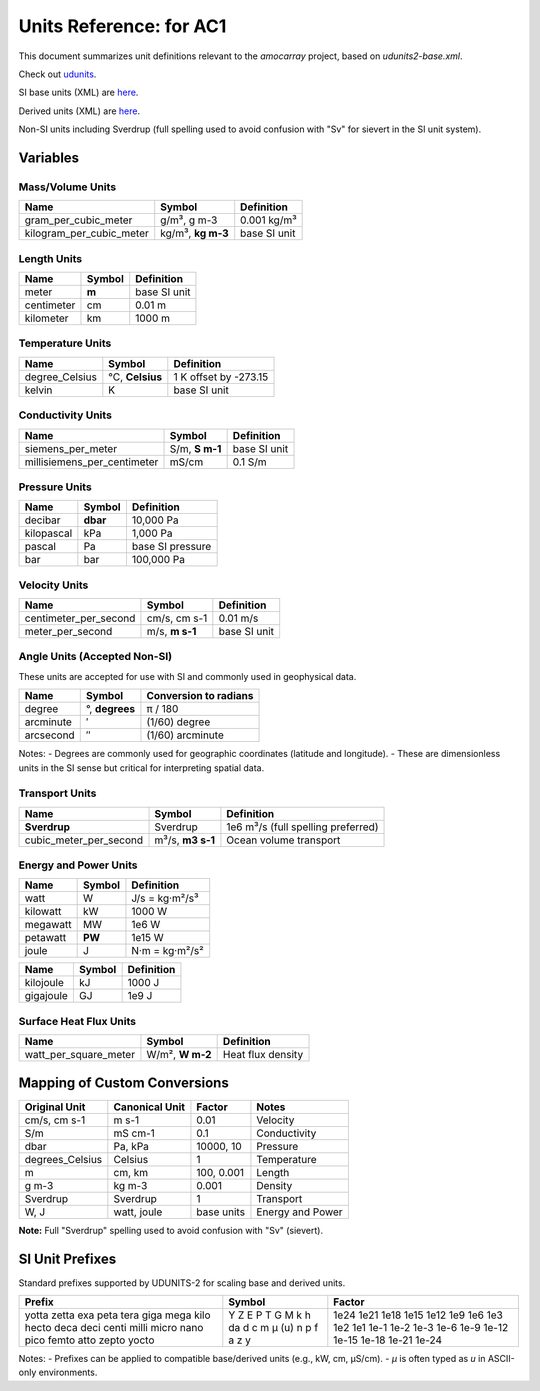 
Units Reference: for AC1
=============================

This document summarizes unit definitions relevant to the `amocarray` project, based on `udunits2-base.xml`.


Check out `udunits <https://docs.unidata.ucar.edu/udunits/current/>`_.

SI base units (XML) are `here <https://docs.unidata.ucar.edu/udunits/current/udunits2-base.xml>`_.

Derived units (XML) are `here <https://docs.unidata.ucar.edu/udunits/current/udunits2-derived.xml>`_.

Non-SI units including Sverdrup (full spelling used to avoid confusion with "Sv" for sievert in the SI unit system).


Variables
---------

Mass/Volume Units
~~~~~~~~~~~~~~~~~

+--------------------------+---------------+------------------+
| Name                     | Symbol        | Definition       |
+==========================+===============+==================+
| gram_per_cubic_meter     | g/m³,         | 0.001 kg/m³      |
|                          | g m-3         |                  |
+--------------------------+---------------+------------------+
| kilogram_per_cubic_meter | kg/m³,        | base SI unit     |
|                          | **kg m-3**    |                  |
+--------------------------+---------------+------------------+

Length Units
~~~~~~~~~~~~~~~~~

+-----------+------------+----------------+
| Name      | Symbol     | Definition     |
+===========+============+================+
| meter     | **m**      | base SI unit   |
+-----------+------------+----------------+
| centimeter| cm         | 0.01 m         |
+-----------+------------+----------------+
| kilometer | km         | 1000 m         |
+-----------+------------+----------------+

Temperature Units
~~~~~~~~~~~~~~~~~

+------------------+---------------+-----------------------------+
| Name             | Symbol        | Definition                  |
+==================+===============+=============================+
| degree_Celsius   | °C,           | 1 K offset by -273.15       |
|                  | **Celsius**   |                             |
+------------------+---------------+-----------------------------+
| kelvin           | K             | base SI unit                |
+------------------+---------------+-----------------------------+

Conductivity Units
~~~~~~~~~~~~~~~~~

+-----------------------------+-----------+-------------------+
| Name                        | Symbol    | Definition        |
+=============================+===========+===================+
| siemens_per_meter           | S/m,      | base SI unit      |
|                             | **S m-1** |                   |
+-----------------------------+-----------+-------------------+
| millisiemens_per_centimeter | mS/cm     | 0.1 S/m           |
+-----------------------------+-----------+-------------------+


Pressure Units
~~~~~~~~~~~~~~~~~

+------------+------------+----------------------+
| Name       | Symbol     | Definition           |
+============+============+======================+
| decibar    | **dbar**   | 10,000 Pa            |
+------------+------------+----------------------+
| kilopascal | kPa        | 1,000 Pa             |
+------------+------------+----------------------+
| pascal     | Pa         | base SI pressure     |
+------------+------------+----------------------+
| bar        | bar        | 100,000 Pa           |
+------------+------------+----------------------+


Velocity Units
~~~~~~~~~~~~~~~~~



+------------------------+-----------+----------------+
| Name                   | Symbol    | Definition     |
+========================+===========+================+
| centimeter_per_second  | cm/s,     | 0.01 m/s       |
|                        | cm s-1    |                |
+------------------------+-----------+----------------+
| meter_per_second       | m/s,      | base SI unit   |
|                        | **m s-1** |                |
+------------------------+-----------+----------------+








Angle Units (Accepted Non-SI)
~~~~~~~~~~~~~~~~~

These units are accepted for use with SI and commonly used in geophysical data.

+-------------+-------------+--------------------------+
| Name        | Symbol      | Conversion to radians    |
+=============+=============+==========================+
| degree      | °,          | π / 180                  |
|             | **degrees** |                          |
+-------------+-------------+--------------------------+
| arcminute   | ′           | (1/60) degree            |
+-------------+-------------+--------------------------+
| arcsecond   | ″           | (1/60) arcminute         |
+-------------+-------------+--------------------------+

Notes:
- Degrees are commonly used for geographic coordinates (latitude and longitude).
- These are dimensionless units in the SI sense but critical for interpreting spatial data.



Transport Units
~~~~~~~~~~~~~~~~~

+-------------------------+------------+-----------------------------+
| Name                    | Symbol     | Definition                  |
+=========================+============+=============================+
| **Sverdrup**            | Sverdrup   | 1e6 m³/s                    |
|                         |            | (full spelling preferred)   |
+-------------------------+------------+-----------------------------+
| cubic_meter_per_second  | m³/s,      | Ocean volume transport      |
|                         | **m3 s-1** |                             |
+-------------------------+------------+-----------------------------+

Energy and Power Units
~~~~~~~~~~~~~~~~~

+-----------+--------+--------------------------+
| Name      | Symbol | Definition               |
+===========+========+==========================+
| watt      | W      | J/s = kg·m²/s³           |
+-----------+--------+--------------------------+
| kilowatt  | kW     | 1000 W                   |
+-----------+--------+--------------------------+
| megawatt  | MW     | 1e6 W                    |
+-----------+--------+--------------------------+
| petawatt  | **PW** | 1e15 W                   |
+-----------+--------+--------------------------+
| joule     | J      | N·m = kg·m²/s²           |
+-----------+--------+--------------------------+


+--------------+--------+-------------------------+
| Name         | Symbol | Definition              |
+==============+========+=========================+
| kilojoule    | kJ     | 1000 J                  |
+--------------+--------+-------------------------+
| gigajoule    | GJ     | 1e9 J                   |
+--------------+--------+-------------------------+

Surface Heat Flux Units
~~~~~~~~~~~~~~~~~

+--------------------------+------------+------------------------------+
| Name                     | Symbol     | Definition                   |
+==========================+============+==============================+
| watt_per_square_meter    | W/m²,      | Heat flux density            |
|                          | **W m-2**  |                              |
+--------------------------+------------+------------------------------+




Mapping of Custom Conversions
-----------------------------

+------------------+------------------+------------------+--------------------------+
| Original Unit    | Canonical Unit   | Factor           | Notes                    |
+==================+==================+==================+==========================+
| cm/s, cm s-1     | m s-1            | 0.01             | Velocity                 |
+------------------+------------------+------------------+--------------------------+
| S/m              | mS cm-1          | 0.1              | Conductivity             |
+------------------+------------------+------------------+--------------------------+
| dbar             | Pa, kPa          | 10000, 10        | Pressure                 |
+------------------+------------------+------------------+--------------------------+
| degrees_Celsius  | Celsius          | 1                | Temperature              |
+------------------+------------------+------------------+--------------------------+
| m                | cm, km           | 100, 0.001       | Length                   |
+------------------+------------------+------------------+--------------------------+
| g m-3            | kg m-3           | 0.001            | Density                  |
+------------------+------------------+------------------+--------------------------+
| Sverdrup         | Sverdrup         | 1                | Transport                |
+------------------+------------------+------------------+--------------------------+
| W, J             | watt, joule      | base units       | Energy and Power         |
+------------------+------------------+------------------+--------------------------+

**Note:** Full "Sverdrup" spelling used to avoid confusion with "Sv" (sievert).


SI Unit Prefixes
------------------

Standard prefixes supported by UDUNITS-2 for scaling base and derived units.

+-----------+---------+--------------+
| Prefix    | Symbol  | Factor       |
+===========+=========+==============+
| yotta     | Y       | 1e24         |
| zetta     | Z       | 1e21         |
| exa       | E       | 1e18         |
| peta      | P       | 1e15         |
| tera      | T       | 1e12         |
| giga      | G       | 1e9          |
| mega      | M       | 1e6          |
| kilo      | k       | 1e3          |
| hecto     | h       | 1e2          |
| deca      | da      | 1e1          |
| deci      | d       | 1e-1         |
| centi     | c       | 1e-2         |
| milli     | m       | 1e-3         |
| micro     | µ (u)   | 1e-6         |
| nano      | n       | 1e-9         |
| pico      | p       | 1e-12        |
| femto     | f       | 1e-15        |
| atto      | a       | 1e-18        |
| zepto     | z       | 1e-21        |
| yocto     | y       | 1e-24        |
+-----------+---------+--------------+

Notes:
- Prefixes can be applied to compatible base/derived units (e.g., kW, cm, µS/cm).
- `µ` is often typed as `u` in ASCII-only environments.
